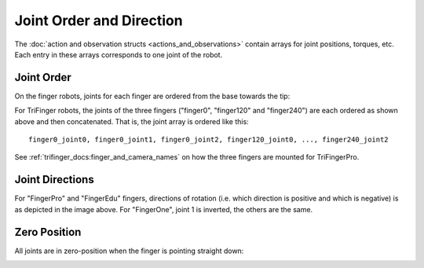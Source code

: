 *************************
Joint Order and Direction
*************************

The :doc:`action and observation structs <actions_and_observations>` contain arrays for
joint positions, torques, etc.  Each entry in these arrays corresponds to one joint of
the robot.

Joint Order
===========

On the finger robots, joints for each finger are ordered from the base towards the tip:

.. image:: ./images/fingerpro_joint_axes.png
   :align: center
   :alt: Image of a FingerPro model with annotations of the joints rotation axes.

For TriFinger robots, the joints of the three fingers ("finger0", "finger120" and
"finger240") are each ordered as shown above and then concatenated.  That is, the joint
array is ordered like this:

::

    finger0_joint0, finger0_joint1, finger0_joint2, finger120_joint0, ..., finger240_joint2


See :ref:`trifinger_docs:finger_and_camera_names` on how the three fingers are mounted
for TriFingerPro.


Joint Directions
================

For "FingerPro" and "FingerEdu" fingers, directions of rotation (i.e. which direction is
positive and which is negative) is as depicted in the image above.
For "FingerOne", joint 1 is inverted, the others are the same.


Zero Position
=============

All joints are in zero-position when the finger is pointing straight down:

.. image:: ./images/fingerpro_zero_position.png
   :align: center
   :alt: Image of a FingerPro model with the finger tip pointing straight down.
